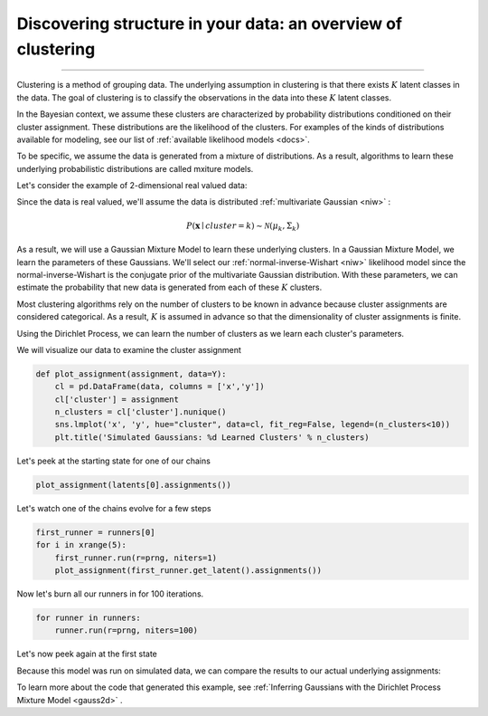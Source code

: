 .. _intro:

Discovering structure in your data: an overview of clustering
============================================================

--------------

Clustering is a method of grouping data.  The underlying assumption in clustering is that there exists :math:`K` latent classes in the data.  The goal of clustering is to classify the observations in the data into these :math:`K` latent classes.

In the Bayesian context, we assume these clusters are characterized by probability distributions conditioned on their cluster assignment.  These distributions are the likelihood of the clusters.  For examples of the kinds of distributions available for modeling, see our list of :ref:`available likelihood models <docs>`.

To be specific, we assume the data is generated from a mixture of distributions.  As a result, algorithms to learn these underlying probabilistic distributions are called mxiture models.

Let's consider the example of 2-dimensional real valued data:

.. image:: sim2d.png

Since the data is real valued, we'll assume the data is distributed :ref:`multivariate Gaussian <niw>` :

.. math:: P(\mathbf{x} \mid cluster=k)\sim\mathcal{N}(\mu_{k},\Sigma_{k})

As a result, we will use a Gaussian Mixture Model to learn these underlying clusters.  In a Gaussian Mixture Model, we learn the parameters of these Gaussians.   We'll select our :ref:`normal-inverse-Wishart <niw>` likelihood model since the normal-inverse-Wishart is the conjugate prior of the multivariate Gaussian distribution. With these parameters, we can estimate the probability that new data is generated from each of these :math:`K` clusters.

Most clustering algorithms rely on the number of clusters to be known in advance because cluster assignments are considered categorical.  As a result, :math:`K` is assumed in advance so that the dimensionality of cluster assignments is finite.

Using the Dirichlet Process, we can learn the number of clusters as we learn each cluster's parameters.

We will visualize our data to examine the cluster assignment

.. code:: python

    def plot_assignment(assignment, data=Y):
        cl = pd.DataFrame(data, columns = ['x','y'])
        cl['cluster'] = assignment
        n_clusters = cl['cluster'].nunique()
        sns.lmplot('x', 'y', hue="cluster", data=cl, fit_reg=False, legend=(n_clusters<10))
        plt.title('Simulated Gaussians: %d Learned Clusters' % n_clusters)

Let's peek at the starting state for one of our chains

.. code:: python

    plot_assignment(latents[0].assignments())



.. image:: gauss2d_files/gauss2d_14_0.png


Let's watch one of the chains evolve for a few steps

.. code:: python

    first_runner = runners[0]
    for i in xrange(5):
        first_runner.run(r=prng, niters=1)
        plot_assignment(first_runner.get_latent().assignments())



.. image:: gauss2d_files/gauss2d_16_0.png



.. image:: gauss2d_files/gauss2d_16_1.png



.. image:: gauss2d_files/gauss2d_16_2.png



.. image:: gauss2d_files/gauss2d_16_3.png



.. image:: gauss2d_files/gauss2d_16_4.png


Now let's burn all our runners in for 100 iterations.

.. code:: python

    for runner in runners:
        runner.run(r=prng, niters=100)

Let's now peek again at the first state

.. image:: gauss2d_files/gauss2d_20_0.png

Because this model was run on simulated data, we can compare the results to our actual underlying assignments:

.. image:: gauss2d_files/gauss2d_8_1.png

To learn more about the code that generated this example, see :ref:`Inferring Gaussians with the Dirichlet Process Mixture Model <gauss2d>` .

